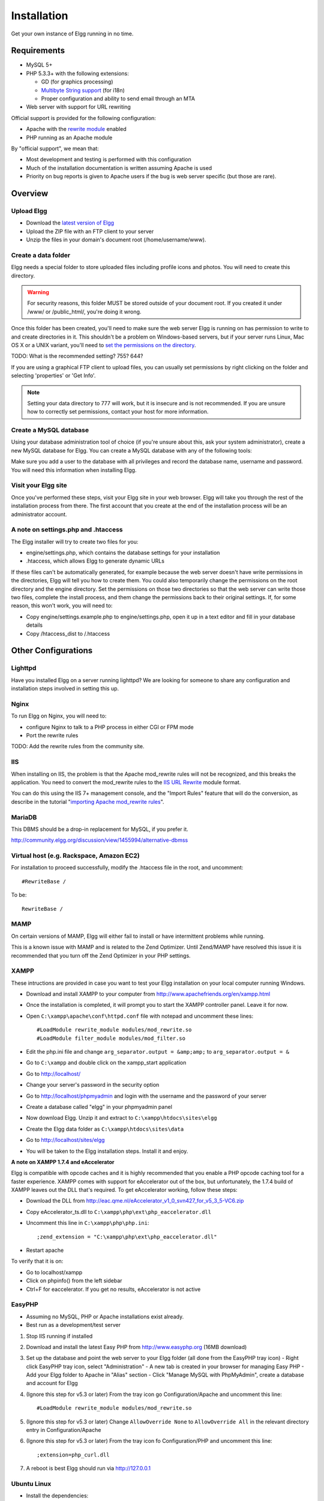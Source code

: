 Installation
############

Get your own instance of Elgg running in no time.

Requirements
============

-  MySQL 5+
-  PHP 5.3.3+ with the following extensions:

   -  GD (for graphics processing)
   -  `Multibyte String support`_ (for i18n)
   -  Proper configuration and ability to send email through an MTA

-  Web server with support for URL rewriting

Official support is provided for the following configuration:

-  Apache with the `rewrite module`_ enabled
-  PHP running as an Apache module

By "official support", we mean that:

-  Most development and testing is performed with this configuration
-  Much of the installation documentation is written assuming Apache is used
-  Priority on bug reports is given to Apache users if the bug is web server specific
   (but those are rare).

Overview
========

Upload Elgg
-----------

-  Download the `latest version of Elgg`_
-  Upload the ZIP file with an FTP client to your server
-  Unzip the files in your domain's document root (/home/username/www).

.. _latest version of Elgg: http://elgg.org/download.php

Create a data folder
--------------------

Elgg needs a special folder to store uploaded files including profile
icons and photos. You will need to create this directory.

.. warning::
   
   For security reasons, this folder MUST be stored outside of your
   document root. If you created it under /www/ or /public_html/, you're
   doing it wrong.

Once this folder has been created, you'll need to make sure the web
server Elgg is running on has permission to write to and create
directories in it. This shouldn't be a problem on Windows-based servers,
but if your server runs Linux, Mac OS X or a UNIX variant, you'll need
to `set the permissions on the directory`_.

.. _set the permissions on the directory: http://en.wikipedia.org/wiki/Filesystem_permissions#Traditional_Unix_permissions

TODO: What is the recommended setting? 755? 644?

If you are using a graphical FTP client to upload files, you can
usually set permissions by right clicking on the folder and
selecting 'properties' or 'Get Info'.

.. note::

   Setting your data directory to 777 will work, but it is insecure
   and is not recommended. If you are unsure how to correctly set
   permissions, contact your host for more information.

Create a MySQL database
-----------------------

Using your database administration tool of choice (if you're unsure
about this, ask your system administrator), create a new MySQL database
for Elgg. You can create a MySQL database with any of the following
tools:

Make sure you add a user to the database with all privileges and record
the database name, username and password. You will need this information
when installing Elgg.

Visit your Elgg site
--------------------

Once you've performed these steps, visit your Elgg site in your web
browser. Elgg will take you through the rest of the installation process
from there. The first account that you create at the end of the
installation process will be an administrator account.


A note on settings.php and .htaccess
------------------------------------

The Elgg installer will try to create two files for you:

-  engine/settings.php, which contains the database settings for your
   installation
-  .htaccess, which allows Elgg to generate dynamic URLs

If these files can't be automatically generated, for example because the
web server doesn't have write permissions in the directories, Elgg will
tell you how to create them. You could also temporarily change the
permissions on the root directory and the engine directory. Set the
permissions on those two directories so that the web server can write
those two files, complete the install process, and them change the
permissions back to their original settings. If, for some reason, this
won't work, you will need to:

-  Copy engine/settings.example.php to engine/settings.php, open it up
   in a text editor and fill in your database details
-  Copy /htaccess\_dist to /.htaccess

Other Configurations
====================

Lighttpd
--------
Have you installed Elgg on a server running lighttpd? 
We are looking for someone to share any configuration
and installation steps involved in setting this up.

Nginx
-----
To run Elgg on Nginx, you will need to:

-  configure Nginx to talk to a PHP process in either CGI or FPM mode
-  Port the rewrite rules

TODO: Add the rewrite rules from the community site.

IIS
---

When installing on IIS, the problem is that the Apache mod\_rewrite
rules will not be recognized, and this breaks the application. You need
to convert the mod\_rewrite rules to the `IIS URL Rewrite`_ module
format.

You can do this using the IIS 7+ management console, and the "Import
Rules" feature that will do the conversion, as describe in the tutorial
"`importing Apache mod\_rewrite rules`_\ ".

.. _IIS URL Rewrite: http://www.iis.net/download/URLRewrite
.. _importing Apache mod\_rewrite rules: http://learn.iis.net/page.aspx/470/importing-apache-modrewrite-rules/

MariaDB
-------

This DBMS should be a drop-in replacement for MySQL, if you prefer it.

http://community.elgg.org/discussion/view/1455994/alternative-dbmss

Virtual host (e.g. Rackspace, Amazon EC2)
-----------------------------------------

For installation to proceed successfully, modify the .htaccess file in the
root, and uncomment::

    #RewriteBase /

To be::

    RewriteBase /

MAMP
----

On certain versions of MAMP, Elgg will either fail to install or have
intermittent problems while running.

This is a known issue with MAMP and is related to the Zend Optimizer.
Until Zend/MAMP have resolved this issue it is recommended that you turn
off the Zend Optimizer in your PHP settings.

XAMPP
-----

These intructions are provided in case you want to test your Elgg
installation on your local computer running Windows.

-  Download and install XAMPP to your computer from 
   http://www.apachefriends.org/en/xampp.html
-  Once the installation is completed, it will prompt you to start the
   XAMPP controller panel. Leave it for now.
-  Open ``C:\xampp\apache\conf\httpd.conf`` file with notepad and uncomment
   these lines::

     #LoadModule rewrite_module modules/mod_rewrite.so
     #LoadModule filter_module modules/mod_filter.so

-  Edit the php.ini file and change
   ``arg_separator.output = &amp;amp;`` to ``arg_separator.output = &``
-  Go to ``C:\xampp`` and double click on the xampp_start application
-  Go to http://localhost/
-  Change your server's password in the security option
-  Go to http://localhost/phpmyadmin and login with the username and the
   password of your server
-  Create a database called "elgg" in your phpmyadmin panel
-  Now download Elgg. Unzip it and extract to ``C:\xampp\htdocs\sites\elgg``
-  Create the Elgg data folder as ``C:\xampp\htdocs\sites\data``
-  Go to http://localhost/sites/elgg
-  You will be taken to the Elgg installation steps. Install it and enjoy.

**A note on XAMPP 1.7.4 and eAccelerator**

Elgg is compatible with opcode caches and it is highly recommended that
you enable a PHP opcode caching tool for a faster experience.  XAMPP comes
with support for eAccelerator out of the box, but unfortunately, the 1.7.4
build of XAMPP leaves out the DLL that's required.  To get eAccelerator
working, follow these steps:

-  Download the DLL from http://eac.qme.nl/eAccelerator_v1_0_svn427_for_v5_3_5-VC6.zip
-  Copy eAccelerator_ts.dll to ``C:\xampp\php\ext\php_eaccelerator.dll``
-  Uncomment this line in ``C:\xampp\php\php.ini``::
   
     ;zend_extension = "C:\xampp\php\ext\php_eaccelerator.dll"
   
-  Restart apache

To verify that it is on:

-  Go to localhost/xampp
-  Click on phpinfo() from the left sidebar
-  Ctrl+F for eaccelerator.  If you get no results, eAccelerator is not active


EasyPHP
-------

-  Assuming no MySQL, PHP or Apache installations exist already.
-  Best run as a development/test server

1. Stop IIS running if installed

2. Download and install the latest Easy PHP from http://www.easyphp.org (16MB download)

3. Set up the database and point the web server to your Elgg folder (all done from the EasyPHP tray icon) 
   -  Right click EasyPHP tray icon, select "Administration"
   -  A new tab is created in your browser for managing Easy PHP
   -  Add your Elgg folder to Apache in "Alias" section
   -  Click "Manage MySQL with PhpMyAdmin", create a database and account for Elgg

4. (Ignore this step for v5.3 or later) From the tray icon go Configuration/Apache
   and uncomment this line::
   
     #LoadModule rewrite_module modules/mod_rewrite.so

5. (Ignore this step for v5.3 or later) Change ``AllowOverride None`` to ``AllowOverride All``
   in the relevant directory entry in Configuration/Apache 

6. (Ignore this step for v5.3 or later) From the tray icon fo Configuration/PHP
   and uncomment this line::
   
     ;extension=php_curl.dll

7. A reboot is best Elgg should run via http://127.0.0.1


Ubuntu Linux
------------

-  Install the dependencies::

     sudo apt-get install apache2
     sudo apt-get install mysql-server
     sudo apt-get install php5 libapache2-mod-php5 php5-mysql
     sudo apt-get install phpmyadmin
     sudo a2enmod rewrite

-  Edit ``/etc/apache2/sites_available/default`` to enable .htaccess processing (set AllowOverride to All)
-  Restart Apache: ``sudo /etc/init.d/apache2 restart``
-  Follow the standard installation instructions above

Cloud9IDE
---------

**1. Create a c9 workspace**

-  Go to http://c9.io
-  Login with GitHub
-  On the Dashboard, click "Create new workspace" => "Create a new
   workspace"
-  Choose a project name (e.g. "elgg")
-  Choose "PHP" for project type
-  Click "Create"
-  Wait... (~1 min for c9 workspace to be ready)
-  Click "Start editing" for the workspace

**2. Set up the workspace for Elgg**

Run the following in cloud9's terminal:

.. code:: sh

    rm -rf * # Clear out the c9 hello-world stuff
    git clone https://github.com/Elgg/Elgg . # the hotness
    cp htaccess_dist .htaccess
    cp engine/settings.example.php engine/settings.php
    mysql-ctl start # start c9's local mysql server
    mkdir ../elgg-data # setup data dir for Elgg

Configure ``engine/settings.php`` to be like so:

.. code:: php

    // Must set timezone explicitly!
    date_default_timezone_set('America/Los_Angeles');
    $CONFIG->dbuser = 'your_username'; // Your c9 username
    $CONFIG->dbpass = '';
    $CONFIG->dbname = 'c9';
    $CONFIG->dbhost = $_SERVER['SERVER_ADDR'];
    $CONFIG->dbprefix = 'elgg_';

**3. Complete the install process from Elgg's UI**

-  Hit "Run" at the top of the page to start Apache.
-  Go to ``http://your-workspace.your-username.c9.io/install.php?step=database``
-  Change Site URL to ``http://your-workspace.your-username.c9.io/``
-  Put in the data directory path. Should be something like
   ``/var/..../app-root/data/elgg-data/``.
-  Click "Next"
-  Create the admin account
-  Click "Go to site"
-  You may have to manually visit http://your-workspace.your-username.c9.io/
   and login with the admin credentials you just configured.

.. _Multibyte String support: http://www.php.net/mbstring
.. _rewrite module: http://httpd.apache.org/docs/2.0/mod/mod_rewrite.html

Troubleshooting
===============

Help! I'm having trouble installing Elgg
----------------------------------------

First:

-  Recheck that your server meets the technical requirements for Elgg.
-  Follow the environment-specific instructions if need be
-  Have you verified that ``mod_rewrite`` is being loaded?
-  Is the mysql apache being loaded?

Keep notes on steps that you take to fix the install. Sometimes changing
some setting or file to try to fix a problem may cause some other
problem later on. If you need to start over, just delete all the files,
drop your database, and begin again.

I can't save my settings on installation (I get a 404 error when saving settings)
---------------------------------------------------------------------------------

Elgg relies on the ``mod_rewrite`` Apache extension in order to simulate
certain URLs. For example, whenever you perform an action in Elgg, or
when you visit a user's profile, the URL is translated by the server
into something Elgg understands internally. This is done using rules
defined in an ``.htaccess`` file, which is Apache's standard way of
defining extra configuration for a site.

This error suggests that the ``mod_rewrite`` rules aren't being picked
up correctly. This may be for several reasons. If you're not comfortable
implementing the solutions provided below, we strongly recommend that
you contact your system administrator or technical support and forward
this page to them.

The ``.htaccess``, if not generated automatically (that happens when you
have problem with ``mod_rewrite``), you can create it by renaming
``htaccess_dist`` file you find with elgg package to ``.htaccess``. Also
if you find a ``.htaccess`` file inside the installation path, but you 
are still getting 404 error, make sure the contents of ``.htaccess`` are
same as that of ``htaccess_dist``.

`Instructions for testing mod\_rewrite`_

**``mod_rewrite`` isn't installed.**

Check your ``httpd.conf`` to make sure that this module is being loaded
by Apache. You may have to restart Apache to get it to pick up any
changes in configuration. You can also use `PHP info`_ to check to see
if the module is being loaded.

**The rules in ``.htaccess`` aren't being obeyed.**

.. _Instructions for testing mod\_rewrite: mod_rewrite_test
.. _PHP info: http://uk.php.net/manual/en/function.phpinfo.php

In your virtual host configuration settings (which may be contained
within ``httpd.conf``), change the AllowOverride setting so that it
reads:

``AllowOverride all``

This will tell Apache to pick up the ``mod_rewrite`` rules from 
``.htaccess``.

**Elgg is not installed in the root of your web directory (ex:
http://example.org/elgg/ instead of http://example.org/)**

The install script redirects me to "action" when it should be "actions"
-----------------------------------------------------------------------

This is a problem with your ``mod_rewrite`` setup.
DO NOT, REPEAT, DO NOT change any directory names!

I installed in a subdirectory and my install action isn't working!
------------------------------------------------------------------

If you installed Elgg so that it is reached with an address like
http://example.org/mysite/ rather than http://example.org/, there is a
small chance that the rewrite rules in .htaccess will not be processed
correctly. This is usually due to using an alias with Apache. You may
need to give mod\_rewrite a pointer to where your Elgg installation is.

-  Open up .htaccess in a text editor

-  Where prompted, add a line like
   ``RewriteBase /path/to/your/elgg/installation/`` (Don't forget the
   trailing slash)
-  Save the file and refresh your browser.

Please note that the path you are using is the **web** path, minus the
host.

For example, if you reach your elgg install at http://example.org/elgg/,
you would set the base like this:

``RewriteBase /elgg/``

Please note that installing in a subdirectory does not require using
RewriteBase. There are only some rare circumstances when it is needed
due to the set up of the server.

I did everything! mod\_rewrite is working fine, but still the 404 error
-----------------------------------------------------------------------

Maybe there is a problem with the file .htaccess. Sometimes the elgg
install routine is unable to create one and unable to tell you that. If
you are on this point and tried everything that is written above:

-  check if it is really the elgg-created .htaccess (not only a dummy
   provided from the server provider)

-  if it is not the elgg provided htaccess file, use the htaccess\_dist
   (rename it to .htaccess)

I get an error message that the rewrite test failed after the requirements check page
-------------------------------------------------------------------------------------

I get the following messages after the requirements check step (step 2) of the install:

    We think your server is running the Apache web server.

    The rewrite test failed and the most likely cause is that AllowOverride is not set to All for Elgg's directory. This prevents
    Apache from processing the .htaccess file which contains the rewrite rules.

    A less likely cause is Apache is configured with an alias for your Elgg directory and you need to set the RewriteBase in
    your .htaccess. There are further instructions in the .htaccess file in your Elgg directory.
    
After this error, everinteraction with the web interface results in a error 500 (Internal Server Error)

This is likely caused by not loading the "filter module by un-commenting the

     #LoadModule filter_module modules/mod_filter.so
     
line in the "httpd.conf" file.

the Apache "error.log" file will contain an entry similar to:

     ... .htaccess: Invalid command 'AddOutputFilterByType', perhaps misspelled or defined by a module not included in the server configuration


There is a white page after I submit my database settings
---------------------------------------------------------

Check that the Apache mysql module is installed and is being loaded.

I'm getting a 404 error with a really long url
----------------------------------------------

If you see a 404 error during the install or on the creation of the
first user with a url like:
``http://example.com/homepages/26/d147515119/htdocs/elgg/action/register``
that means your site url is incorrect in your sites\_entity table in
your database. This was set by you on the second page of the install.
Elgg tries to guess the correct value but has difficulty with shared
hosting sites. Use phpMyAdmin to edit this value to the correct base
url.

I am having trouble setting my data path
----------------------------------------

This is highly server specific so it is difficult to give specific
advice. If you have created a directory for uploading data, make sure
your http server can access it. The easiest (but least secure) way to do
this is give it permissions 777. It is better to give the web server
ownership of the directory and limit the permissions.

The top cause of this issue is PHP configured to prevent access to most
directories using `open\_basedir`_. You may want to check with your
hosting provider on this.

Make sure the path is correct and ends with a /. You can check the path
in your database in the datalists table.

If you only have ftp access to your server and created a directory but
do not know the path of it, you might be able to figure it out from the
www file path set in your datalists database table. Asking for help from
your hosting help team is recommended at this stage.

.. _open\_basedir: http://www.php.net/manual/en/ini.core.php#ini.open-basedir


I can't validate my admin account because I don't have an email server!
-----------------------------------------------------------------------

While it's true that normal accounts (aside from those created from the
admin panel) require their email address to be authenticated before they
can log in, the admin account does not.

Once you have registered your first account you will be able to log in
using the credentials you have provided!

I have tried all of these suggestions and I still cannot install Elgg
---------------------------------------------------------------------

It is possible that during the process of debugging your install you
have broken something else. Try doing a clean install:

-  drop your elgg database
-  delete your data directory
-  delete the Elgg source files
-  start over

If that fails, seek the help of the `Elgg community`_. 
Be sure to mention what version of Elgg you are installing, details of
your server platform, and any error messages that you may have received
including ones in the error log of your server.

.. _Elgg community: http://community.elgg.org/
